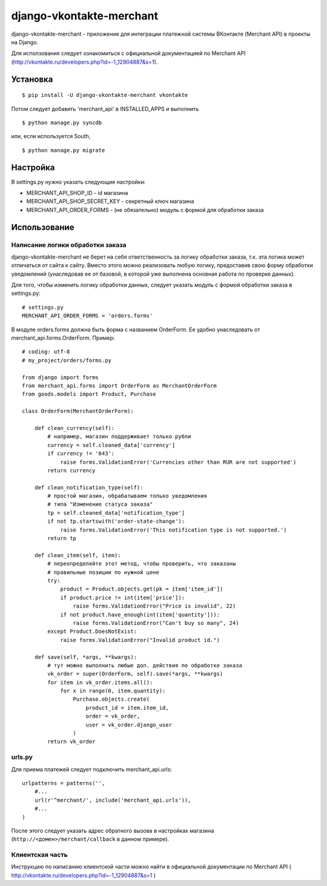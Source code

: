 =========================
django-vkontakte-merchant
=========================

django-vkontakte-merchant - приложение для интеграции платежной системы
ВКонтакте (Merchant API) в проекты на Django.

Для исползования следует ознакомиться с официальной документацией
по Merchant API (http://vkontakte.ru/developers.php?id=-1_12904887&s=1).


Установка
=========

::

    $ pip install -U django-vkontakte-merchant vkontakte

Потом следует добавить 'merchant_api' в INSTALLED_APPS и выполнить ::

    $ python manage.py syncdb

или, если используется South, ::

    $ python manage.py migrate


Настройка
=========

В settings.py нужно указать следующие настройки:

* MERCHANT_API_SHOP_ID - id магазина
* MERCHANT_API_SHOP_SECRET_KEY - секретный ключ магазина
* MERCHANT_API_ORDER_FORMS - (не обязательно) модуль с формой для
  обработки заказа


Использование
=============

Написание логики обработки заказа
---------------------------------

django-vkontakte-merchant не берет на себя ответственность за логику
обработки заказа, т.к. эта логика может отличаться от сайта к сайту.
Вместо этого можно реализовать любую логику, предоставив свою форму
обработки уведомлений (унаследовав ее от базовой, в которой уже выполнена
основная работа по проверке данных).

Для того, чтобы изменить логику обработки данных, следует указать модуль с
формой обработки заказа в settings.py::

    # settings.py
    MERCHANT_API_ORDER_FORMS = 'orders.forms'

В модуле orders.forms должна быть форма с названием OrderForm. Ее удобно
унаследовать от merchant_api.forms.OrderForm. Пример::

    # coding: utf-8
    # my_project/orders/forms.py

    from django import forms
    from merchant_api.forms import OrderForm as MerchantOrderForm
    from goods.models import Product, Purchase

    class OrderForm(MerchantOrderForm):

        def clean_currency(self):
            # например, магазин поддерживает только рубли
            currency = self.cleaned_data['currency']
            if currency != '643':
                raise forms.ValidationError('Currencies other than RUR are not supported')
            return currency

        def clean_notification_type(self):
            # простой магазин, обрабатываем только уведомления
            # типа "Изменение статуса заказа"
            tp = self.cleaned_data['notification_type']
            if not tp.startswith('order-state-change'):
                raise forms.ValidationError('This notification type is not supported.')
            return tp

        def clean_item(self, item):
            # переопределяйте этот метод, чтобы проверить, что заказаны
            # правильные позиции по нужной цене
            try:
                product = Product.objects.get(pk = item['item_id'])
                if product.price != int(item['price']):
                    raise forms.ValidationError("Price is invalid", 22)
                if not product.have_enough(int(item['quantity'])):
                    raise forms.ValidationError("Can't buy so many", 24)
            except Product.DoesNotExist:
                raise forms.ValidationError("Invalid product id.")

        def save(self, *args, **kwargs):
            # тут можно выполнить любые доп. действия по обработке заказа
            vk_order = super(OrderForm, self).save(*args, **kwargs)
            for item in vk_order.items.all():
                for x in range(0, item.quantity):
                    Purchase.objects.create(
                        product_id = item.item_id,
                        order = vk_order,
                        user = vk_order.django_user
                    )
            return vk_order


urls.py
-------

Для приема платежей следует подключить merchant_api.urls::

    urlpatterns = patterns('',
        #...
        url(r'^merchant/', include('merchant_api.urls')),
        #...
    )

После этого следует указать адрес обратного вызова в настройках магазина
(``http://<домен>/merchant/callback`` в данном примере).


Клиентская часть
----------------

Инструкцию по написанию клиентской части можно найти в официальной
документации по Merchant API
( http://vkontakte.ru/developers.php?id=-1_12904887&s=1 )
